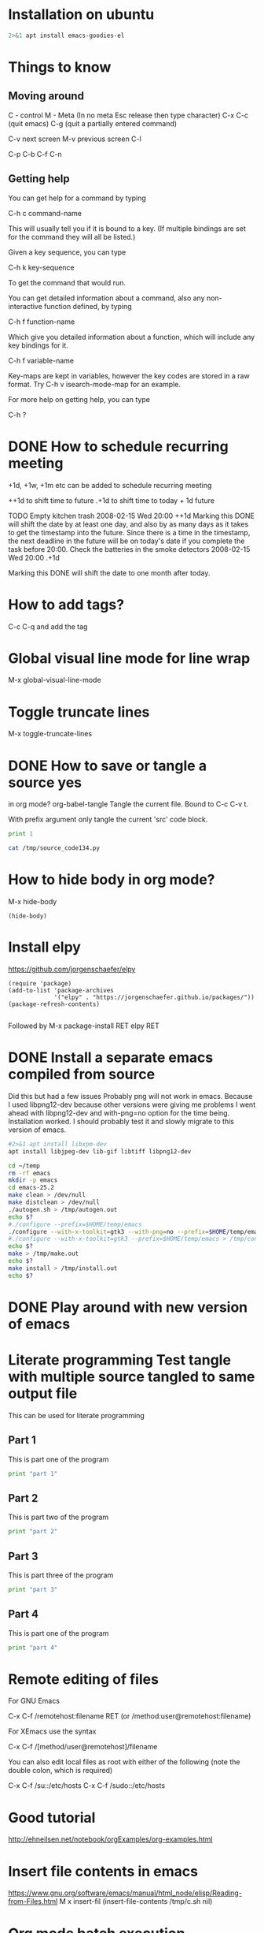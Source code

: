 * Installation on ubuntu

#+BEGIN_SRC sh :dir /sudo:: :results output
2>&1 apt install emacs-goodies-el

#+END_SRC

#+RESULTS:


* Things to know
** Moving around
C - control
M - Meta (In no meta Esc release then type character)
C-x C-c (quit emacs)
C-g (quit a partially entered command)

C-v next screen
M-v previous screen
C-l 

      C-p
C-b        C-f
      C-n

** Getting help


You can get help for a command by typing

C-h c command-name

This will usually tell you if it is bound to a key. (If multiple bindings are set for the command they will all be listed.)

Given a key sequence, you can type

C-h k key-sequence

To get the command that would run.

You can get detailed information about a command, also any non-interactive function defined, by typing

C-h f function-name

Which give you detailed information about a function, which will include any key bindings for it.

C-h f variable-name

Key-maps are kept in variables, however the key codes are stored in a raw format. Try C-h v isearch-mode-map for an example.

For more help on getting help, you can type

C-h ?

* DONE How to schedule recurring meeting
  SCHEDULED: <2016-10-20 Thu>
+1d, +1w, +1m etc can be added to schedule recurring meeting

++1d to shift time to future
.+1d to shift time to today + 1d future

TODO Empty kitchen trash
   2008-02-15 Wed 20:00 ++1d
        Marking this DONE will shift the date by at least one day, and
        also by as many days as it takes to get the timestamp into the
        future.  Since there is a time in the timestamp, the next
        deadline in the future will be on today's date if you
        complete the task before 20:00.
Check the batteries in the smoke detectors
   2008-02-15 Wed 20:00 .+1d

        Marking this DONE will shift the date to one month after
        today.
* How to add tags?
C-c C-q and add the tag
* Global visual line mode for line wrap
M-x global-visual-line-mode
* Toggle truncate lines
M-x toggle-truncate-lines
* DONE How to save or tangle a source yes
in org mode?
org-babel-tangle
    Tangle the current file. Bound to C-c C-v t.

    With prefix argument only tangle the current 'src' code block. 
#+BEGIN_SRC python :results output :tangle yes :tangle /tmp/source_code134.py
print 1
#+END_SRC

#+RESULTS:

#+BEGIN_SRC sh :results output
cat /tmp/source_code134.py
#+END_SRC

#+RESULTS:
: 
: print 1

* How to hide body in org mode?
M-x hide-body
#+BEGIN_SRC elisp
(hide-body)
#+END_SRC

#+RESULTS:

* Install elpy

https://github.com/jorgenschaefer/elpy

#+BEGIN_SRC elisp
(require 'package)
(add-to-list 'package-archives
             '("elpy" . "https://jorgenschaefer.github.io/packages/"))
(package-refresh-contents)

#+END_SRC
Followed by M-x package-install RET elpy RET

* DONE Install a separate emacs compiled from source
  SCHEDULED: <2017-07-14 Fri>

Did this but had a few issues
Probably png will not work in emacs.
Because I used libpng12-dev because other versions were giving me problems
I went ahead with libpng12-dev and with-png=no option for the time being.
Installation worked.
I should probably test it and slowly migrate to this version of emacs.

#+BEGIN_SRC sh :dir /sudo:: :results output
#2>&1 apt install libxpm-dev 
apt install libjpeg-dev lib-gif libtiff libpng12-dev

#+END_SRC

#+RESULTS:


#+BEGIN_SRC sh :results output
cd ~/temp
rm -rf emacs
mkdir -p emacs
cd emacs-25.2
make clean > /dev/null
make distclean > /dev/null
./autogen.sh > /tmp/autogen.out
echo $?
#./configure --prefix=$HOME/temp/emacs
./configure --with-x-toolkit=gtk3 --with-png=no --prefix=$HOME/temp/emacs > /tmp/configure.out
#./configure --with-x-toolkit=gtk3 --prefix=$HOME/temp/emacs > /tmp/configure.out
echo $?
make > /tmp/make.out
echo $?
make install > /tmp/install.out
echo $?
#+END_SRC

#+RESULTS:
: 0
: 0
: 0
: 0

* DONE Play around with new version of emacs
  SCHEDULED: <2017-12-30 Sat 13:30>

* Literate programming Test tangle with multiple source tangled to same output file
This can be used for literate programming

** Part 1
This is part one of the program
#+BEGIN_SRC python :tangle yes :tangle /tmp/test_tangle123.py
print "part 1"
#+END_SRC

** Part 2
This is part two of the program
#+BEGIN_SRC python :tangle yes :tangle /tmp/test_tangle123.py
print "part 2"
#+END_SRC


** Part 3
This is part three of the program
#+BEGIN_SRC python :tangle yes :tangle /tmp/test_tangle123.py
print "part 3"
#+END_SRC

** Part 4
This is part one of the program
#+BEGIN_SRC python :tangle yes :tangle /tmp/test_tangle123.py
print "part 4"
#+END_SRC

* Remote editing of files


For GNU Emacs

    C-x C-f /remotehost:filename  RET (or /method:user@remotehost:filename)

For XEmacs use the syntax

    C-x C-f /[method/user@remotehost]/filename

You can also edit local files as root with either of the following (note the double colon, which is required)

    C-x C-f /su::/etc/hosts
    C-x C-f /sudo::/etc/hosts

* Good tutorial
http://ehneilsen.net/notebook/orgExamples/org-examples.html

* Insert file contents in emacs
https://www.gnu.org/software/emacs/manual/html_node/elisp/Reading-from-Files.html
M x insert-fil
(insert-file-contents /tmp/c.sh nil)
* Org mode batch execution

This script can be used to execute an entire org mode file from commandline
Output cannot be seen
But I will figure out that

Org security is overridden with 
(setq org-confirm-babel-evaluate nil)
https://orgmode.org/manual/Code-evaluation-security.html
https://orgmode.org/manual/Batch-execution.html

#!/bin/sh
# tangle files with org-mode
#
emacs -Q --batch --eval "
    (progn
      (require 'ob-tangle)
      ;; programming languages supported in org mode
(org-babel-do-load-languages
 'org-babel-load-languages '(
(python . t)
(sh . t)
(scala . t)
(C . t)
(java . t)
(plantuml . t)
(scheme . t)
(latex . t)
;;(ipython . t)
))
(setq org-confirm-babel-evaluate nil)
      (dolist (file command-line-args-left)
        (with-current-buffer (find-file-noselect file)
          (org-babel-execute-buffer))))
  " "$@" 


* Interesting cheatsheet about org babel
https://necromuralist.github.io/posts/org-babel-cheat-sheet/

Learned about org-babel-execute-buffer from above link

* Literate devops in org mode

http://www.howardism.org/Technical/Emacs/literate-devops.html


** Idea is to check the movies in my raspberry pi

:PROPERTIES:
:var: machine="10.47.47.10"
:results: output
:END:

#+NAME: files_list
#+BEGIN_SRC sh :results list
ls | head -3
#+END_SRC      

#+RESULTS: files_list
: - agile.org
: - angular2-writeup.org
: - angular2-writeup.org~

#+BEGIN_SRC sh :var my_list=files_list
echo $my_list

#+END_SRC

#+RESULTS:
: agile.org angular2-writeup.org angular2-writeup.org~

#+BEGIN_SRC sh :dir /usr
ls
#+END_SRC

#+RESULTS:
: bin
: games
: include
: lib
: local
: locale
: sbin
: share
: src


#+BEGIN_SRC sh :dir /ssh:pi@10.47.47.10:/usr
ls
#+END_SRC

#+RESULTS:
: bin  games  include  lib  local  man  sbin  share  src


#+BEGIN_SRC sh :session client
ssh pi@10.47.47.10
#+END_SRC

#+RESULTS:
#+begin_example

> > > bineesh@ubuntu-16:~/temp/projects$ Linux raspberrypi 4.14.34-v7+ #1110 SMP Mon Apr 16 15:18:51 BST 2018 armv7l

The programs included with the Debian GNU/Linux system are free software;
the exact distribution terms for each program are described in the
individual files in /usr/share/doc/*/copyright.

Debian GNU/Linux comes with ABSOLUTELY NO WARRANTY, to the extent
permitted by applicable law.
You have new mail.
Last login: Sun Feb  3 16:32:33 2019 from 10.47.47.16
#+end_example

#+BEGIN_SRC sh :session client
hostname
#+END_SRC

#+RESULTS:
: 
: > > pi@raspberrypi:~$ raspberrypi

#+BEGIN_SRC sh :session client
filename=/tmp/read_movies.py
cat > $filename << 'delim'
import os
filename = '/tmp/movies.txt'
lines = [line.strip() for line in open(filename)]
print('')
s = set()
for i in range(0, len(lines), 4):
    filmname = lines[i]
    to_search = filmname.strip().split()[0]
    s.add(to_search)
s.remove('excuted')
os.system('mkdir /tmp/movies')
cmd = '/usr/bin/python ~/agile/get_movie_links/analyse.py {word} > /tmp/movies/{word}.txt'
for word in s:
    cmd_concrete = cmd.format(word=word)
    print(cmd_concrete)
    os.system(cmd_concrete)
delim
cd ~/agile/get_movie_links
python $filename
#+END_SRC

#+RESULTS:
: 
: > > pi@raspberrypi:~/agile/get_movie_links$ pi@raspberrypi:~/agile/get_movie_links$ > > > > > > > > > > > > > > > > > pi@raspberrypi:~/agile/get_movie_links$ pi@raspberrypi:~/agile/get_movie_links$ 
: mkdir: cannot create directory ‘/tmp/movies’: File exists
: /tmp/movies/Vantha.txt
: /tmp/movies/Evanukku.txt
: /tmp/movies/Maari.txt
: /tmp/movies/Ezhumin.txt
: /tmp/movies/Thuppakki.txt

#+BEGIN_SRC sh :session client
cd /tmp
cat ~/bin/get_movies.sh
#python3 -m http.server
#+END_SRC

#+RESULTS:
: 
: > > pi@raspberrypi:/tmp$ pi@raspberrypi:/tmp$ #!/bin/sh
: cd /tmp
: timeout 7200 python3 -m http.server &
: sleep 5
: cd /home/pi/agile/get_movie_links
: python3 get_movie_links.py | tee /tmp/movies.txt

* Show inline images
Adding a hook to execute after C-c C-c
(add-hook 'org-babel-after-execute-hook 'org-redisplay-inline-images)

https://orgmode.org/manual/In_002dbuffer-settings.html

https://emacs.stackexchange.com/questions/30520/org-mode-c-c-c-c-to-display-inline-image

https://stackoverflow.com/questions/17621495/emacs-org-display-inline-images

https://orgmode.org/manual/Handling-links.html#Handling-links

* Test the session

** Initialize session
#+BEGIN_SRC python :session :results output
x = 1

#+END_SRC

#+RESULTS:

** Since session was used in the code it worked

#+BEGIN_SRC python :session :results output
print(x)

#+END_SRC

#+RESULTS:
: 1

** Since session was not used in the code it failed

#+BEGIN_SRC python :results output
print(x)

#+END_SRC

#+RESULTS:

